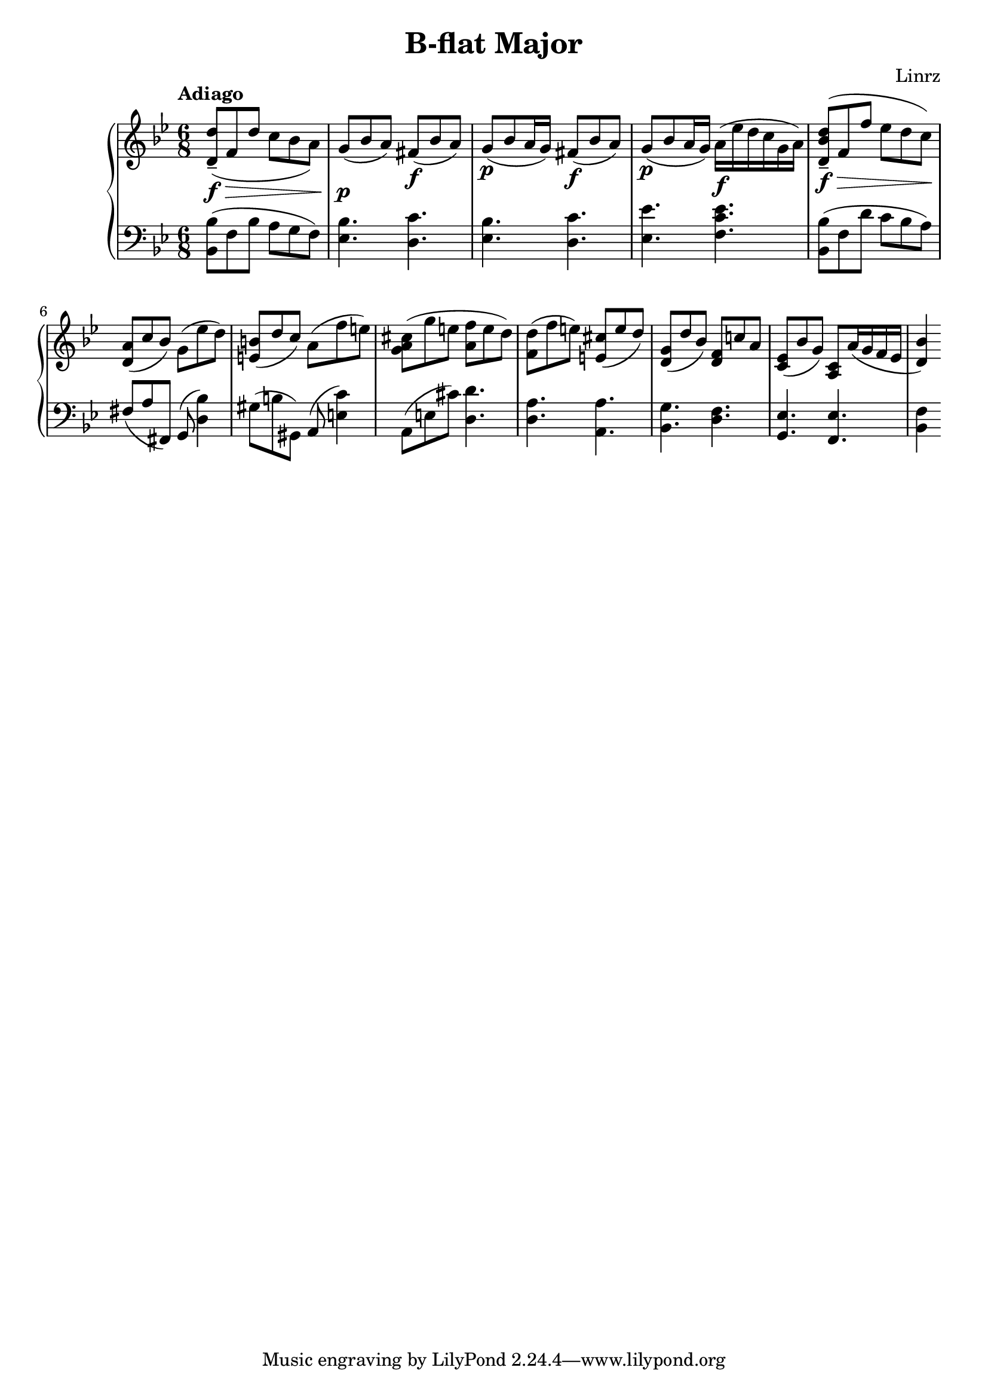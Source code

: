 \header {
  title = "B-flat Major"
  composer = "Linrz"
}
\language "english"


global = {
  \time 6/8
  \accidentalStyle Score.piano
  \key bf \major
}

right = \relative c'{
  \global
  \tempo "Adiago" 

  \slurDown
  <d d'>8-- \f\> ( f d' c bf a) || \slurNeutral
  g\p ( bf a) fs\f ( bf a) ||
  g\p ( bf a16 g) fs8\f ( bf a) ||
  g\p ( bf a16 g) a\f ( ef' d c g a) ||
  | % \break
  <d, bf' d>8-- \f\> ( f f' ef d c)\! ||
  <a d,>8( c bf) g( ef' d) ||
  <b e,>( d c) a( f' e) ||
  <cs a g>( g' e <f a,> e d) ||
  |
  <d f,>( f e) <cs e,>( e d) ||
  <g, d>( d' bf) <f d> c' a ||
  <ef c>( bf' g) <c, a> a'16( g f ef ||
  <d bf'>4) 



}

left = \relative c{
  \global
  \clef bass
  <bf bf'>8( f' bf a g f) ||
  <ef bf'>4. <d c'> ||
  <ef bf'>4. <d c'> ||
  <ef ef'>4. <f c' ef> ||
  ||
  <bf, bf'>8( f' d' c bf a) ||
  fs (a fs,) g( <d' bf'>4) ||
  gs8 (b gs,) a( <e' c'>4) ||
  a,8( e' cs') <d, d'>4. ||
  ||
  <d a'>4. <a a'> ||
  <bf g'> <d f> ||
  <g, ef'> <f ef'> ||
  <bf f'>4



}

\score {
  \new PianoStaff <<
    \new Staff{\right}
    \new Staff{\left}
  >>

  \layout {}
  \midi { \tempo 4 = 80}
}